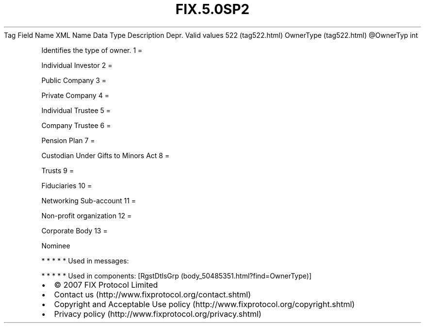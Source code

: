 .TH FIX.5.0SP2 "" "" "Tag #522"
Tag
Field Name
XML Name
Data Type
Description
Depr.
Valid values
522 (tag522.html)
OwnerType (tag522.html)
\@OwnerTyp
int
.PP
Identifies the type of owner.
1
=
.PP
Individual Investor
2
=
.PP
Public Company
3
=
.PP
Private Company
4
=
.PP
Individual Trustee
5
=
.PP
Company Trustee
6
=
.PP
Pension Plan
7
=
.PP
Custodian Under Gifts to Minors Act
8
=
.PP
Trusts
9
=
.PP
Fiduciaries
10
=
.PP
Networking Sub-account
11
=
.PP
Non-profit organization
12
=
.PP
Corporate Body
13
=
.PP
Nominee
.PP
   *   *   *   *   *
Used in messages:
.PP
   *   *   *   *   *
Used in components:
[RgstDtlsGrp (body_50485351.html?find=OwnerType)]

.PD 0
.P
.PD

.PP
.PP
.IP \[bu] 2
© 2007 FIX Protocol Limited
.IP \[bu] 2
Contact us (http://www.fixprotocol.org/contact.shtml)
.IP \[bu] 2
Copyright and Acceptable Use policy (http://www.fixprotocol.org/copyright.shtml)
.IP \[bu] 2
Privacy policy (http://www.fixprotocol.org/privacy.shtml)

